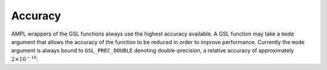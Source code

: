 Accuracy
========

AMPL wrappers of the GSL functions always use the highest accuracy
available. A GSL function may take a ``mode`` argument that allows
the accuracy of the function to be reduced in order to improve
performance. Currently the ``mode`` argument is always bound to
``GSL_PREC_DOUBLE`` denoting double-precision, a relative accuracy
of approximately :math:`2 \times 10^{-16}`.

.. index::
  accuracy
  GSL_PREC_DOUBLE
